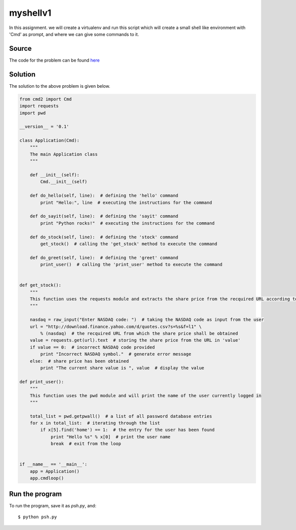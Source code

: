 myshellv1
=========

In this assignment. we will create a virtualenv and run this script which will create a small shell like environment with 'Cmd' as prompt, and where we can give some commands to it.

Source
------

The code for the problem can be found `here <https://github.com/rahulc93/homeTasks2013/blob/master/myshell/psh.py>`_

Solution
--------

The solution to the above problem is given below.

.. code:: python
    
    from cmd2 import Cmd
    import requests
    import pwd

    __version__ = '0.1'

    class Application(Cmd):
	"""
        The main Application class
        """

	def __init__(self):
	    Cmd.__init__(self)

	def do_hello(self, line):  # defining the 'hello' command
	    print "Hello:", line  # executing the instructions for the command

	def do_sayit(self, line):  # defining the 'sayit' command
	    print "Python rocks!"  # executing the instructions for the command

	def do_stock(self, line):  # defining the 'stock' command
	    get_stock()  # calling the 'get_stock' method to execute the command

	def do_greet(self, line):  # defining the 'greet' command
	    print_user()  # calling the 'print_user' method to execute the command


    def get_stock():
	"""
	This function uses the requests module and extracts the share price from the recquired URL according to the NASDAQ value given by the user
	"""

	nasdaq = raw_input("Enter NASDAQ code: ")  # taking the NASDAQ code as input from the user
	url = "http://download.finance.yahoo.com/d/quotes.csv?s=%s&f=l1" \
	    % (nasdaq)  # the recquired URL from which the share price shall be obtained
	value = requests.get(url).text  # storing the share price from the URL in 'value'
	if value == 0:  # incorrect NASDAQ code provided
	    print "Incorrect NASDAQ symbol."  # generate error message
	else:  # share price has been obtained
	    print "The current share value is ", value  # display the value

    def print_user():
	"""
	This function uses the pwd module and will print the name of the user currently logged in
	"""

	total_list = pwd.getpwall()  # a list of all password database entries
	for x in total_list:  # iterating through the list
	    if x[5].find('home') == 1:  # the entry for the user has been found
		print "Hello %s" % x[0]  # print the user name
		break  # exit from the loop


    if __name__ == '__main__':
	app = Application()
	app.cmdloop()

Run the program
---------------

To run the program, save it as *psh.py*, and::

    $ python psh.py


